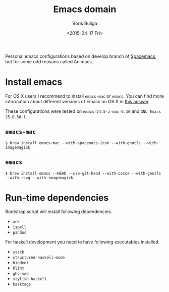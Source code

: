 #+TITLE:        Emacs domain
#+AUTHOR:       Boris Buliga
#+EMAIL:        d12frosted@icloud.com
#+DATE:         <2015-04-17 Fri>
#+STARTUP:      showeverything
#+OPTIONS:      toc:nil

Personal emacs configurations based on develop branch of [[https://github.com/syl20bnr/spacemacs][Spacemacs]], but for some odd reasons
called Animacs.

#+BEGIN_HTML
<p align="center">
  <img src="images/animacs.png"
       alt="[A N I M A C S]"
       title="Welcome to Animacs!">
</p>
#+END_HTML

* Install emacs

For OS X users I recommend to install =emacs-mac= or =emacs=. You can find more
information about different versions of Emacs on OS X in [[http://emacs.stackexchange.com/a/274/5161][this answer]].

These configurations were tested on =emacs-24.5-z-mac-5.10= and =GNU Emacs
25.0.50.1=.

** =emacs-mac=

#+BEGIN_SRC shell
$ brew install emacs-mac --with-spacemacs-icon --with-gnutls --with-imagemagick
#+END_SRC

** =emacs=

#+BEGIN_SRC
$ brew install emacs --HEAD --use-git-head --with-cocoa --with-gnutls --with-rsvg --with-imagemagick
#+END_SRC

* Run-time dependencies

Bootstrap script will install following dependencies.

- =ack=
- =ispell=
- =pandoc=

For haskell development you need to have following executables installed.

- =stack=
- =structured-haskell-mode=
- =hindent=
- =hlint=
- =ghc-mod=
- =stylish-haskell=
- =hasktags=
